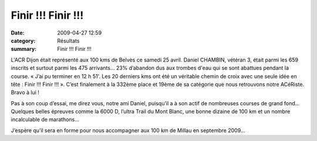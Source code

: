 Finir !!! Finir !!!
===================

:date: 2009-04-27 12:59
:category: Résultats
:summary: Finir !!! Finir !!!

L'ACR Dijon était représenté aux 100 kms de Belvès ce samedi 25 avril. Daniel CHAMBIN, vétéran 3, était parmi les 659 inscrits et surtout parmi les 475 arrivants… 23% d’abandon dus aux trombes d'eau qui se sont abattues pendant la course. « J’ai pu terminer en 12 h 51'. Les 20 derniers kms ont été un véritable chemin de croix avec une seule idée en tête : Finir !!! Finir !!! ». C’est finalement à la 332ème place et 19ème de sa catégorie que nous retrouvons notre ACéRiste. Bravo à lui !

.. image:: http://assets.acr-dijon.org/dc.JPG

Pas à son coup d’essai, me direz vous, notre ami Daniel, puisqu’il a à son actif de nombreuses courses de grand fond… Quelques belles épreuves comme la 6000 D, l’ultra Trail du Mont Blanc, une bonne dizaine de 100 km et un nombre incalculable de marathons…

J’espère qu’il sera en forme pour nous accompagner aux 100 km de Millau en septembre 2009…
